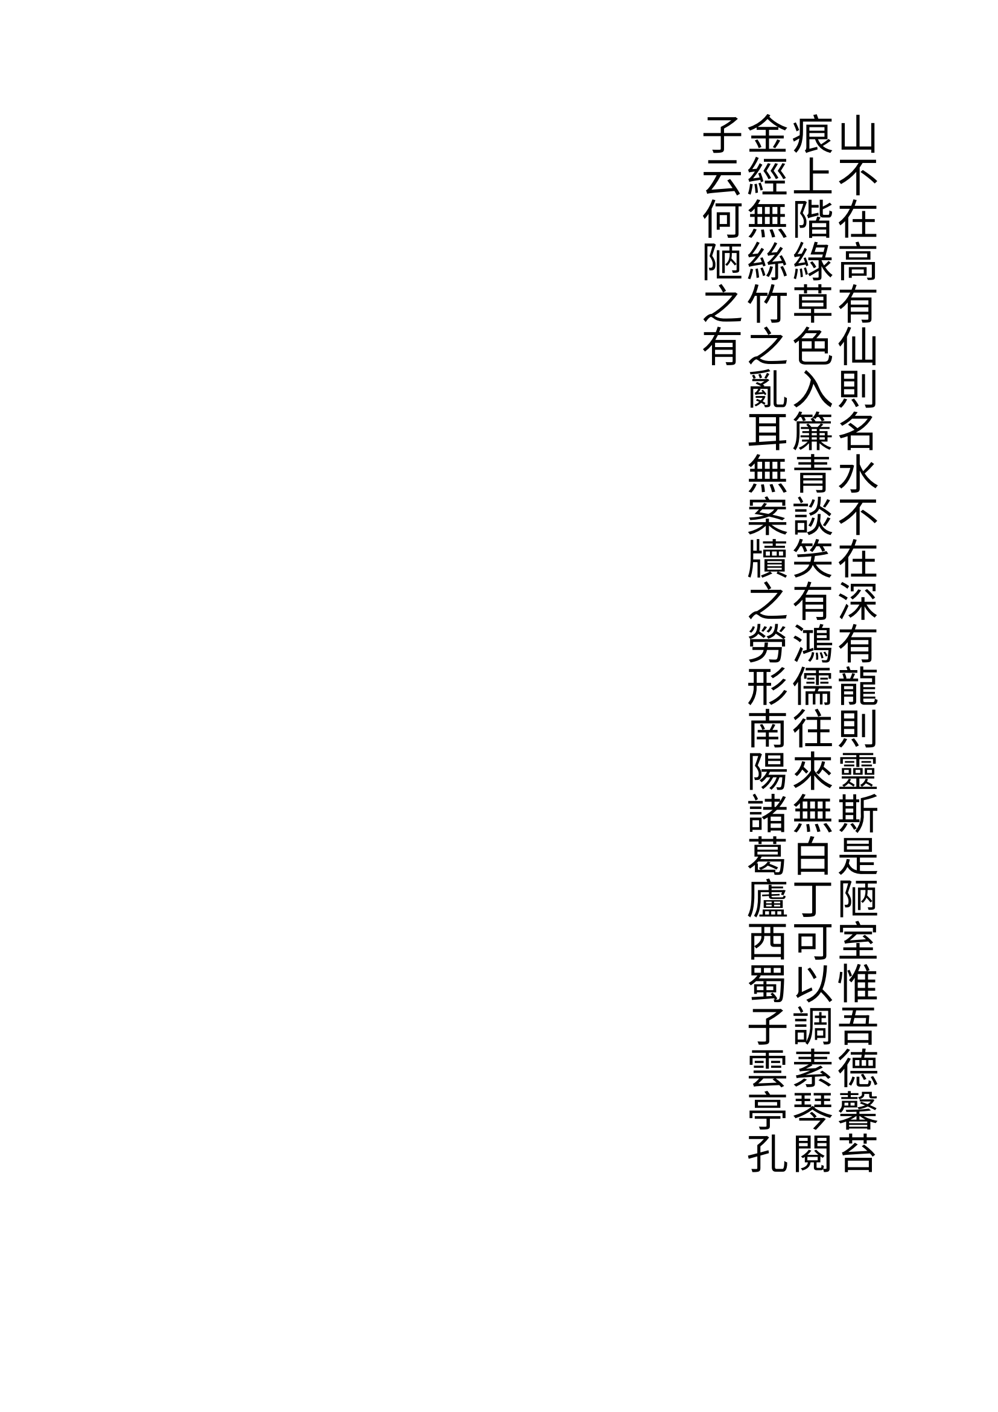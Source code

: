 #set text (
    dir:rtl,
    font: "SimSun",
    size:25pt,
    lang: "zh"
)
#let char_per_line = 25 *3 //3 bytes per char
#let vertical_text(content) = {
    let a = ()
    let l = 0
    while l*char_per_line < content.len() {
      let cn = char_per_line
      if ((l*char_per_line + cn) >content.len()) {
        cn = content.len() -l*char_per_line
      }
      a.push(content.slice(l*char_per_line, count: cn))
      l+=1
    }
    let c = ()
    for l in a {
      let b = l
      c.push(stack(dir:ttb, 
            spacing: 7pt,
            ..b.clusters()
      ))
    }
    stack(dir:rtl, 
        spacing: 2pt,
        ..c
    )
}

#show: p=> {
  let text_list = ()
  if (p.has("children")) {
    text_list = p.children
  } else {
    text_list.push(p)
  }
  for c in text_list {
    if c.has("text") {
      vertical_text(c.text)
    } else {
      if c.has("body") {
        vertical_text(c.body.text)
        pagebreak()
      } else {
        pagebreak()  
      }
    }
  }
}
山不在高有仙則名水不在深有龍則靈斯是陋室惟吾德馨苔痕上階綠草色入簾青談笑有鴻儒往來無白丁可以調素琴閱金經無絲竹之亂耳無案牘之勞形南陽諸葛廬西蜀子雲亭孔子云何陋之有
